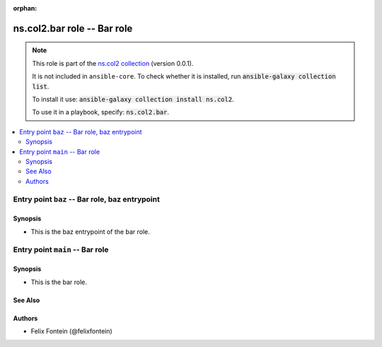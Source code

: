 
.. Document meta

:orphan:

.. |antsibull-internal-nbsp| unicode:: 0xA0
    :trim:

.. meta::
  :antsibull-docs: <ANTSIBULL_DOCS_VERSION>

.. Anchors

.. _ansible_collections.ns.col2.bar_role:

.. Title

ns.col2.bar role -- Bar role
++++++++++++++++++++++++++++

.. Collection note

.. note::
    This role is part of the `ns.col2 collection <https://galaxy.ansible.com/ui/repo/published/ns/col2/>`_ (version 0.0.1).

    It is not included in ``ansible-core``.
    To check whether it is installed, run :code:`ansible-galaxy collection list`.

    To install it use: :code:`ansible-galaxy collection install ns.col2`.

    To use it in a playbook, specify: :code:`ns.col2.bar`.

.. contents::
   :local:
   :depth: 2


.. Entry point title

Entry point ``baz`` -- Bar role, baz entrypoint
-----------------------------------------------

.. version_added


.. Deprecated


Synopsis
^^^^^^^^

.. Description

- This is the baz entrypoint of the bar role.

.. Requirements


.. Options


.. Attributes


.. Notes


.. Seealso




.. Entry point title

Entry point ``main`` -- Bar role
--------------------------------

.. version_added


.. Deprecated


Synopsis
^^^^^^^^

.. Description

- This is the bar role.

.. Requirements


.. Options


.. Attributes


.. Notes


.. Seealso

See Also
^^^^^^^^

.. seealso::

   \ :ref:`ns2.col.foo <ansible_collections.ns2.col.foo_module>`\ 
       The official documentation on the **ns2.col.foo** module.
   \ :ref:`ns2.col.foobarbaz <ansible_collections.ns2.col.foobarbaz_module>`\ 
       The official documentation on the **ns2.col.foobarbaz** module.

Authors
^^^^^^^

- Felix Fontein (@felixfontein)



.. Extra links


.. Parsing errors

